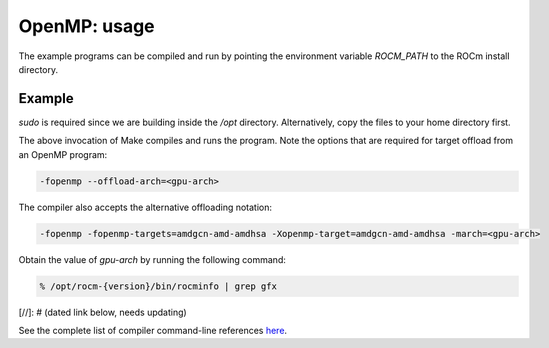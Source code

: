 .. meta::
  :description: Install OpenMP
  :keywords: install, openmp, llvm, aomp, AMD, ROCm


OpenMP: usage
---------------

The example programs can be compiled and run by pointing the environment variable `ROCM_PATH` to the ROCm install directory.

Example
========

.. code-block:: bash
    export ROCM_PATH=/opt/rocm-{version}
    cd $ROCM_PATH/share/openmp-extras/examples/openmp/veccopy
    sudo make run


.. note::

`sudo` is required since we are building inside the `/opt` directory. Alternatively, copy the files to your home directory first.


The above invocation of Make compiles and runs the program. Note the options that are required for target offload from an OpenMP program:

.. code-block:: bash

    -fopenmp --offload-arch=<gpu-arch>


.. note:: 

The compiler also accepts the alternative offloading notation:

.. code-block:: bash

    -fopenmp -fopenmp-targets=amdgcn-amd-amdhsa -Xopenmp-target=amdgcn-amd-amdhsa -march=<gpu-arch>


Obtain the value of `gpu-arch` by running the following command:

.. code-block:: bash

    % /opt/rocm-{version}/bin/rocminfo | grep gfx


[//]: # (dated link below, needs updating)

See the complete list of compiler command-line references `here <https://github.com/ROCm/llvm-project/blob/amd-stg-open/clang/docs/CommandGuide/clang.rst>`_.

